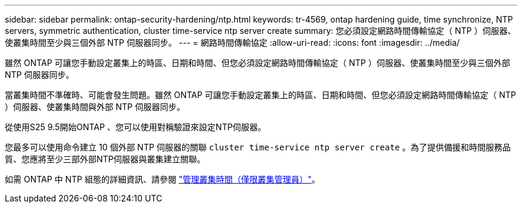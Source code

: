 ---
sidebar: sidebar 
permalink: ontap-security-hardening/ntp.html 
keywords: tr-4569, ontap hardening guide, time synchronize, NTP servers, symmetric authentication, cluster time-service ntp server create 
summary: 您必須設定網路時間傳輸協定（ NTP ）伺服器、使叢集時間至少與三個外部 NTP 伺服器同步。 
---
= 網路時間傳輸協定
:allow-uri-read: 
:icons: font
:imagesdir: ../media/


[role="lead"]
雖然 ONTAP 可讓您手動設定叢集上的時區、日期和時間、但您必須設定網路時間傳輸協定（ NTP ）伺服器、使叢集時間至少與三個外部 NTP 伺服器同步。

當叢集時間不準確時、可能會發生問題。雖然 ONTAP 可讓您手動設定叢集上的時區、日期和時間、但您必須設定網路時間傳輸協定（ NTP ）伺服器、使叢集時間與外部 NTP 伺服器同步。

從使用S25 9.5開始ONTAP 、您可以使用對稱驗證來設定NTP伺服器。

您最多可以使用命令建立 10 個外部 NTP 伺服器的關聯 `cluster time-service ntp server create` 。為了提供備援和時間服務品質、您應將至少三部外部NTP伺服器與叢集建立關聯。

如需 ONTAP 中 NTP 組態的詳細資訊、請參閱 link:https://docs.netapp.com/us-en/ontap/system-admin/manage-cluster-time-concept.html["管理叢集時間（僅限叢集管理員）"^]。
